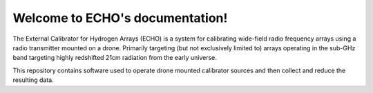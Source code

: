 .. ECHO documentation master file, created by
   sphinx-quickstart on Mon Jul 13 10:42:31 2020.
   You can adapt this file completely to your liking, but it should at least
   contain the root `toctree` directive.

Welcome to ECHO's documentation!
================================
The External Calibrator for Hydrogen Arrays (ECHO) is a system for calibrating wide-field radio frequency arrays using a radio transmitter mounted on a drone. Primarily targeting (but not exclusively limited to) arrays operating in the sub-GHz band targeting highly redshifted 21cm radiation from the early universe.

This repository contains software used to operate drone mounted calibrator sources and then collect and reduce the resulting data.

.. csv-table:: ECHO_Summary3
   :header: "Version", "Source", "Frame", "Name", "Mount (STL"), "Transmitter (datasheet)", "Antenna", "Flight Software"
   :widths: auto

   "1", "A new zealand company?", "Octo", "Brain", " ", " ", "BicoLOG 5070", " "
   "6", "looking for off-the-shelf, long flighttime", "Steadidrone Vader X8", "Vader", "Vader_Mount (3 parts + Generic_BicoLOG_Mount)", "Blackbox", "BicoLOG 5070", "PX4"